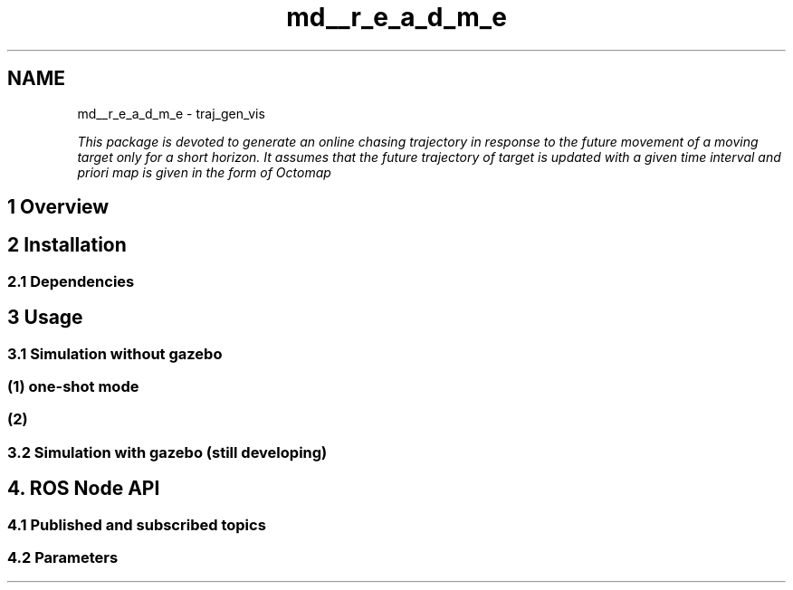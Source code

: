 .TH "md__r_e_a_d_m_e" 3 "Tue Apr 9 2019" "Version 1.0.0" "auto_chaser" \" -*- nroff -*-
.ad l
.nh
.SH NAME
md__r_e_a_d_m_e \- traj_gen_vis 

.PP
\fIThis package is devoted to generate an online chasing trajectory in response to the future movement of a moving target only for a short horizon\&. It assumes that the future trajectory of target is updated with a given time interval and priori map is given in the form of Octomap\fP
.PP
.SH "1 Overview"
.PP
.PP
.PP
.SH "2 Installation"
.PP
.PP
.SS "2\&.1 Dependencies"
.PP
.SH "3 Usage"
.PP
.PP
.SS "3\&.1 Simulation without gazebo"
.PP
.SS "(1) one-shot mode"
.PP
.SS "(2)"
.PP
.SS "3\&.2 Simulation with gazebo (still developing)"
.PP
.SH "4\&. ROS \fBNode\fP API"
.PP
.PP
.SS "4\&.1 Published and subscribed topics"
.PP
.SS "4\&.2 Parameters"

